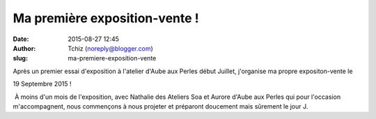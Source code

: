 Ma première exposition-vente !
##############################
:date: 2015-08-27 12:45
:author: Tchiz (noreply@blogger.com)
:slug: ma-premiere-exposition-vente

Après un premier essai d'exposition à l'atelier d'Aube aux Perles début
Juillet, j'organise ma propre expositon-vente le

19 Septembre 2015 !

 À moins d'un mois de l'exposition, avec Nathalie des Ateliers Soa et
Aurore d'Aube aux Perles qui pour l'occasion m'accompagnent, nous
commençons à nous projeter et préparont doucement mais sûrement le jour
J.
